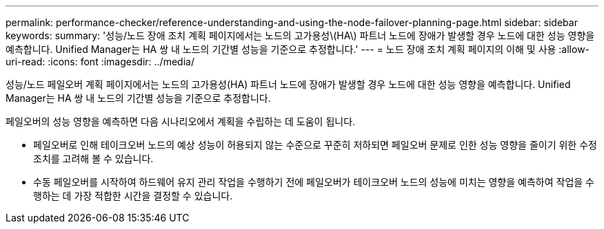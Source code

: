 ---
permalink: performance-checker/reference-understanding-and-using-the-node-failover-planning-page.html 
sidebar: sidebar 
keywords:  
summary: '성능/노드 장애 조치 계획 페이지에서는 노드의 고가용성\(HA\) 파트너 노드에 장애가 발생할 경우 노드에 대한 성능 영향을 예측합니다. Unified Manager는 HA 쌍 내 노드의 기간별 성능을 기준으로 추정합니다.' 
---
= 노드 장애 조치 계획 페이지의 이해 및 사용
:allow-uri-read: 
:icons: font
:imagesdir: ../media/


[role="lead"]
성능/노드 페일오버 계획 페이지에서는 노드의 고가용성(HA) 파트너 노드에 장애가 발생할 경우 노드에 대한 성능 영향을 예측합니다. Unified Manager는 HA 쌍 내 노드의 기간별 성능을 기준으로 추정합니다.

페일오버의 성능 영향을 예측하면 다음 시나리오에서 계획을 수립하는 데 도움이 됩니다.

* 페일오버로 인해 테이크오버 노드의 예상 성능이 허용되지 않는 수준으로 꾸준히 저하되면 페일오버 문제로 인한 성능 영향을 줄이기 위한 수정 조치를 고려해 볼 수 있습니다.
* 수동 페일오버를 시작하여 하드웨어 유지 관리 작업을 수행하기 전에 페일오버가 테이크오버 노드의 성능에 미치는 영향을 예측하여 작업을 수행하는 데 가장 적합한 시간을 결정할 수 있습니다.

